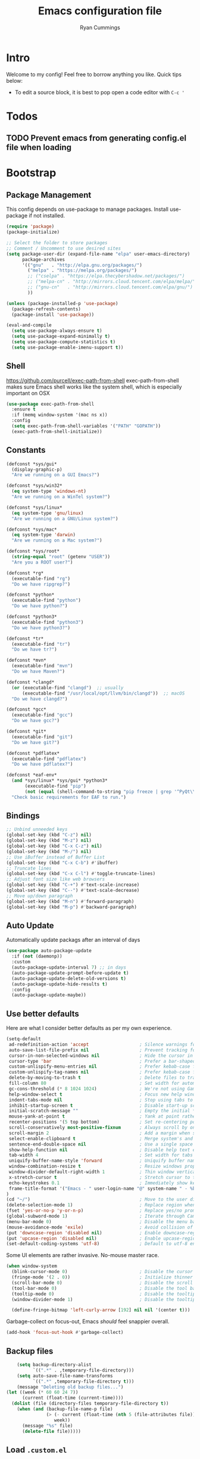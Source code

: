 #+TITLE: Emacs configuration file
#+AUTHOR: Ryan Cummings
#+LATEX_HEADER: \usepackage{parskip}
#+LATEX_HEADER: \usepackage{inconsolata}
#+LATEX_HEADER: \usepackage[utf8]{inputenc}
* Intro
Welcome to my config! Feel free to borrow anything you like. Quick tips below:
- To edit a source block, it is best to pop open a code editor with =C-c '=
* Todos
** TODO Prevent emacs from generating config.el file when loading
* Bootstrap
** Package Management

This config depends on use-package to manage packages.
Install use-package if not installed.

#+BEGIN_SRC emacs-lisp
  (require 'package)
  (package-initialize)
  
  ;; Select the folder to store packages
  ;; Comment / Uncomment to use desired sites
  (setq package-user-dir (expand-file-name "elpa" user-emacs-directory)
        package-archives
        '(("gnu"   . "http://elpa.gnu.org/packages/")
          ("melpa" . "https://melpa.org/packages/")
          ;; ("cselpa" . "https://elpa.thecybershadow.net/packages/")
          ;; ("melpa-cn" . "http://mirrors.cloud.tencent.com/elpa/melpa/")
          ;; ("gnu-cn"   . "http://mirrors.cloud.tencent.com/elpa/gnu/")
          ))
  
  (unless (package-installed-p 'use-package)
    (package-refresh-contents)
    (package-install 'use-package))
  
  (eval-and-compile
    (setq use-package-always-ensure t)
    (setq use-package-expand-minimally t)
    (setq use-package-compute-statistics t)
    (setq use-package-enable-imenu-support t))
#+END_SRC

** Shell
https://github.com/purcell/exec-path-from-shell
exec-path-from-shell makes sure Emacs shell works like the system shell, which is especially important on OSX
#+BEGIN_SRC emacs-lisp
(use-package exec-path-from-shell
  :ensure t
  :if (memq window-system '(mac ns x))
  :config
  (setq exec-path-from-shell-variables '("PATH" "GOPATH"))
  (exec-path-from-shell-initialize))
#+END_SRC
** Constants
#+BEGIN_SRC emacs-lisp
(defconst *sys/gui*
  (display-graphic-p)
  "Are we running on a GUI Emacs?")

(defconst *sys/win32*
  (eq system-type 'windows-nt)
  "Are we running on a WinTel system?")

(defconst *sys/linux*
  (eq system-type 'gnu/linux)
  "Are we running on a GNU/Linux system?")

(defconst *sys/mac*
  (eq system-type 'darwin)
  "Are we running on a Mac system?")

(defconst *sys/root*
  (string-equal "root" (getenv "USER"))
  "Are you a ROOT user?")

(defconst *rg*
  (executable-find "rg")
  "Do we have ripgrep?")

(defconst *python*
  (executable-find "python")
  "Do we have python?")

(defconst *python3*
  (executable-find "python3")
  "Do we have python3?")

(defconst *tr*
  (executable-find "tr")
  "Do we have tr?")

(defconst *mvn*
  (executable-find "mvn")
  "Do we have Maven?")

(defconst *clangd*
  (or (executable-find "clangd")  ;; usually
      (executable-find "/usr/local/opt/llvm/bin/clangd"))  ;; macOS
  "Do we have clangd?")

(defconst *gcc*
  (executable-find "gcc")
  "Do we have gcc?")

(defconst *git*
  (executable-find "git")
  "Do we have git?")

(defconst *pdflatex*
  (executable-find "pdflatex")
  "Do we have pdflatex?")

(defconst *eaf-env*
  (and *sys/linux* *sys/gui* *python3*
       (executable-find "pip")
       (not (equal (shell-command-to-string "pip freeze | grep '^PyQt\\|PyQtWebEngine'") "")))
  "Check basic requirements for EAF to run.")
#+END_SRC
** Bindings
#+BEGIN_SRC emacs-lisp
;; Unbind unneeded keys
(global-set-key (kbd "C-z") nil)
(global-set-key (kbd "M-z") nil)
(global-set-key (kbd "C-x C-z") nil)
(global-set-key (kbd "M-/") nil)
;; Use iBuffer instead of Buffer List
(global-set-key (kbd "C-x C-b") #'ibuffer)
;; Truncate lines
(global-set-key (kbd "C-x C-l") #'toggle-truncate-lines)
;; Adjust font size like web browsers
(global-set-key (kbd "C-+") #'text-scale-increase)
(global-set-key (kbd "C--") #'text-scale-decrease)
;; Move up/down paragraph
(global-set-key (kbd "M-n") #'forward-paragraph)
(global-set-key (kbd "M-p") #'backward-paragraph)
#+END_SRC

** Auto Update

Automatically update packags after an interval of days

#+BEGIN_SRC emacs-lisp
(use-package auto-package-update
  :if (not (daemonp))
  :custom
  (auto-package-update-interval 7) ;; in days
  (auto-package-update-prompt-before-update t)
  (auto-package-update-delete-old-versions t)
  (auto-package-update-hide-results t)
  :config
  (auto-package-update-maybe))
#+END_SRC

** Use better defaults

Here are what I consider better defaults as per my own experience.

#+BEGIN_SRC emacs-lisp
(setq-default
 ad-redefinition-action 'accept                   ; Silence warnings for redefinition
 auto-save-list-file-prefix nil                   ; Prevent tracking for auto-saves
 cursor-in-non-selected-windows nil               ; Hide the cursor in inactive windows
 cursor-type 'bar                                 ; Prefer a bar-shaped cursor
 custom-unlispify-menu-entries nil                ; Prefer kebab-case for titles
 custom-unlispify-tag-names nil                   ; Prefer kebab-case for symbols
 delete-by-moving-to-trash t                      ; Delete files to trash
 fill-column 80                                   ; Set width for automatic line breaks
 gc-cons-threshold (* 8 1024 1024)                ; We're not using Game Boys anymore
 help-window-select t                             ; Focus new help windows when opened
 indent-tabs-mode nil                             ; Stop using tabs to indent
 inhibit-startup-screen t                         ; Disable start-up screen
 initial-scratch-message ""                       ; Empty the initial *scratch* buffer
 mouse-yank-at-point t                            ; Yank at point rather than pointer
 recenter-positions '(5 top bottom)               ; Set re-centering positions
 scroll-conservatively most-positive-fixnum       ; Always scroll by one line
 scroll-margin 2                                  ; Add a margin when scrolling vertically
 select-enable-clipboard t                        ; Merge system's and Emacs' clipboard
 sentence-end-double-space nil                    ; Use a single space after dots
 show-help-function nil                           ; Disable help text everywhere
 tab-width 4                                      ; Set width for tabs
 uniquify-buffer-name-style 'forward              ; Uniquify buffer names
 window-combination-resize t                      ; Resize windows proportionally
 window-divider-default-right-width 1             ; Thin window vertical dividers
 x-stretch-cursor t                               ; Stretch cursor to the glyph width
 echo-keystrokes 0.1                              ; Immediately show keystrokes
 frame-title-format '("Emacs - " user-login-name "@" system-name " - %b") ; Better title name
)
(cd "~/")                                         ; Move to the user directory
(delete-selection-mode 1)                         ; Replace region when inserting text
(fset 'yes-or-no-p 'y-or-n-p)                     ; Replace yes/no prompts with y/n
(global-subword-mode 1)                           ; Iterate through CamelCase words
(menu-bar-mode 0)                                 ; Disable the menu bar
(mouse-avoidance-mode 'exile)                     ; Avoid collision of mouse with point
(put 'downcase-region 'disabled nil)              ; Enable downcase-region
(put 'upcase-region 'disabled nil)                ; Enable upcase-region
(set-default-coding-systems 'utf-8)               ; Default to utf-8 encoding
#+END_SRC

Some UI elements are rather invasive. No-mouse master race.

#+BEGIN_SRC emacs-lisp
(when window-system
  (blink-cursor-mode 0)                           ; Disable the cursor blinking
  (fringe-mode '(2 . 0))                          ; Initialize thinner vertical fringes
  (scroll-bar-mode 0)                             ; Disable the scroll bar
  (tool-bar-mode 0)                               ; Disable the tool bar
  (tooltip-mode 0)                                ; Disable the tooltips
  (window-divider-mode 1)                         ; Disable the tooltips

  (define-fringe-bitmap 'left-curly-arrow [192] nil nil '(center t)))
#+END_SRC

Garbage-collect on focus-out, Emacs /should/ feel snappier overall.

#+BEGIN_SRC emacs-lisp
(add-hook 'focus-out-hook #'garbage-collect)
#+END_SRC
** Backup files
#+BEGIN_SRC emacs-lisp
      (setq backup-directory-alist
            `((".*" . ,temporary-file-directory)))
      (setq auto-save-file-name-transforms
            `((".*" ,temporary-file-directory t)))
      (message "Deleting old backup files...")
  (let ((week (* 60 60 24 7))
        (current (float-time (current-time))))
    (dolist (file (directory-files temporary-file-directory t))
      (when (and (backup-file-name-p file)
                 (> (- current (float-time (nth 5 (file-attributes file)))
                    week))
        (message "%s" file)
        (delete-file file)))))
#+END_SRC
** Load =.custom.el=

One is able to use the customization interface that is bundled within Emacs. It
is meant to help people who are not familiar with Emacs Lisp in the
configuration of Emacs itself. By default, changes in the customization will be
automatically detected and appended at the end of the configuration file,
=init.el=.

Since that in my case, the actual configuration file is a new one, crafted by
=org-mode=, adding code at the end of =init.el= might mess things up. The
following tells Emacs to add extra code in another file that would be then
loaded, if existing.

#+BEGIN_SRC emacs-lisp
(setq-default custom-file (expand-file-name ".custom.el" user-emacs-directory))
(load custom-file t)
#+END_SRC

** Load =.secret.el=

I load =~/.emacs.d/.secret.el= to keep sensible things out of version control.
For instance, you could set your identity by customizing both =user-full-name=
and =user-mail-address=. This is also where you want your API tokens to live.

#+BEGIN_SRC emacs-lisp
(defvar me/erc-nick           nil                 "The ERC nick to use.")
(defvar me/erc-password       nil                 "The ERC password to use.")
(defvar me/erc-port           nil                 "The ERC port to use.")
(defvar me/erc-server         nil                 "The ERC server to use.")
(defvar me/font-family        "Source Code Pro"            "The font to use.")
(defvar me/font-size-default  120                 "The font size to use for default text.")
(defvar me/font-size-large    1.2                 "The font size to use for larger text.")
(defvar me/font-size-small    .8                  "The font size to use for smaller text.")

(let ((secret.el (expand-file-name ".secret.el" user-emacs-directory)))
  (load secret.el t))
#+END_SRC

** Theme

| =doom-themes= | https://github.com/hlissner/emacs-doom-themes |

Load the theme and fix some faces to match my personal preferences.

#+BEGIN_SRC emacs-lisp
(use-package doom-themes
  :demand t
  :custom
  (doom-themes-enable-bold nil)
  (doom-themes-enable-italic nil)
  :config
  (load-theme 'doom-one t)
  (doom-themes-org-config)
  (doom-themes-visual-bell-config)
  (doom-themes-set-faces nil
    '(default :font me/font-family :height me/font-size-default)
    '(doom-modeline-bar :background 'unspecified)
    '(flycheck-error :underline `(:color ,error :style line))
    '(flycheck-info :underline `(:color ,highlight :style line))
    '(flycheck-warning :underline `(:color ,warning :style line))
    '(fringe :background 'unspecified)
    '(helpful-heading :foreground red :height me/font-size-large)
    '(info-title-4 :bold nil :foreground red)
    '(isearch :inherit 'highlight)
    '(italic :italic nil)
    '(lazy-highlight :foreground blue)
    '(line-number :background 'unspecified :foreground base5)
    '(lsp-face-highlight-read :foreground fg)
    '(lsp-face-highlight-textual :foreground fg)
    '(lsp-face-highlight-write :foreground fg)
    '(magit-diff-added :background 'unspecified)
    '(magit-diff-added-highlight :background 'unspecified :inherit 'magit-diff-context-highlight)
    '(magit-diff-context-highlight :background base3 :foreground 'unspecified :inherit 'magit-diff-context)
    '(magit-diff-hunk-region :inherit 'region)
    '(magit-diff-removed :background 'unspecified)
    '(magit-diff-removed-highlight :background 'unspecified :inherit 'magit-diff-context-highlight)
    '(magit-section-heading :foreground red :height me/font-size-large)
    '(markdown-table-face :height me/font-size-small)
    '(mode-line-inactive :background bg-alt)
    '(org-block :background (doom-lighten base3 .05))
    '(org-block-begin-line :background 'unspecified)
    '(org-quote :background 'unspecified :inherit 'font-lock-doc-face)
    '(outline-1 :foreground red)
    '(swiper-background-match-face-1 :background 'unspecified)
    '(swiper-line-face :extend t)
    '(swiper-match-face-1 :background 'unspecified :foreground 'unspecified)
    '(tooltip :background base1)
    '(variable-pitch :family 'unspecified)
    '(vertical-border :background 'unspecified :inverse-video t)
    '(which-key-command-description-face :foreground 'unspecified)
    '(whitespace-empty :background red :extend t)))
#+END_SRC

* Features
** Avy

[[https://github.com/abo-abo/avyAvy][Avy]] provides a nice way to navigate text

#+BEGIN_SRC emacs-lisp
(use-package avy
  :defer t
  :bind
  (("C-z c" . avy-goto-char-timer)
   ("C-z l" . avy-goto-line))
  :custom
  (avy-timeout-seconds 0.3)
  (avy-style 'pre)
  :custom-face
  (avy-lead-face ((t (:background "#51afef" :foreground "#870000" :weight bold)))));
#+END_SRC
** CRUX (Collection of Rediculously Useful eXtensions)

This provides some small helpful features
#+BEGIN_SRC emacs-lisp
(use-package crux
  :bind
  (([remap move-beginning-of-line] . crux-move-beginning-of-line)
   ("C-x 4 t" . crux-transpose-windows)
   ("C-x K" . crux-kill-other-buffers)
   ("C-k" . crux-smart-kill-line))
  :config
  (crux-with-region-or-buffer indent-region)
  (crux-with-region-or-buffer untabify)
  (crux-with-region-or-point-to-eol kill-ring-save)
  (defalias 'rename-file-and-buffer #'crux-rename-file-and-buffer))
#+END_SRC
** Ivy, Amx, Counsel, and Swiper

Ivy is a completion mechanism for emacs. Amx is an alternative M-x handler that uses Ivy, and Counsel and Swiper assist Ivy in searching.

#+BEGIN_SRC emacs-lisp
(use-package ivy
  :diminish
  :init
  (use-package amx)
  (use-package counsel :diminish :config (counsel-mode 1))
  (use-package swiper)
  (ivy-mode 1)
  :bind
  (("C-s" . swiper-isearch)
   ("C-z s" . counsel-rg)
   ("C-z b" . counsel-buffer-or-recentf)
   ("C-z C-b" . counsel-ibuffer)
   (:map ivy-minibuffer-map
         ("C-r" . ivy-previous-line-or-history)
         ("M-RET" . ivy-immediate-done))
   (:map counsel-find-file-map
         ("C-~" . counsel-goto-local-home)))
  :custom
  (ivy-use-virtual-buffers t)
  (ivy-height 10)
  (ivy-on-del-error-function nil)
  (ivy-magic-slash-non-match-action 'ivy-magic-slash-non-match-cd-selected)
  (ivy-count-format "【%d/%d】")
  (ivy-wrap t)
  :config
  (defun counsel-goto-local-home ()
      "Go to the $HOME of the local machine."
      (interactive)
    (ivy--cd "~/")))
#+END_SRC

** Color Ripgrep

*Prerequisite*: Please install [[https://github.com/BurntSushi/ripgrep#installation][ripgrep]] and ensure =rg= is in the =PATH=.
Ripgrep-based search and refactoring tool. MANDATORY: install ripgrep!
#+BEGIN_SRC emacs-lisp
(use-package color-rg
  :load-path (lambda () (expand-file-name "site-elisp/color-rg" user-emacs-directory))
  :if *rg*
  :bind ("C-M-s" . color-rg-search-input))
#+END_SRC

** Save All Buffers
Remap C-x C-s to save all buffers
#+BEGIN_SRC emacs-lisp
(defun save-all-buffers ()
  "Instead of `save-buffer', save all opened buffers by calling `save-some-buffers' with ARG t."
  (interactive)
  (save-some-buffers t))
(global-set-key (kbd "C-x C-s") nil)
(global-set-key (kbd "C-x C-s") #'save-all-buffers)
#+END_SRC

** Which Key
Display key bindings following an incomplete command
#+BEGIN_SRC emacs-lisp
(use-package which-key
  :diminish
  :custom
  (which-key-separator " ")
  (which-key-prefix-prefix "+")
  :config
  (which-key-mode))
#+END_SRC

** Popup kill ring
Browse the emacs kill ring in autocomplete style popup
#+BEGIN_SRC emacs-lisp
(use-package popup-kill-ring
  :bind ("M-y" . popup-kill-ring))
#+END_SRC

** Ace Window
Quick select windows to switch to
#+BEGIN_SRC emacs-lisp
(use-package ace-window
  :bind ("C-x o" . ace-window))
(global-set-key (kbd "M-o") 'other-window)
#+END_SRC
** Custom resize functions
Custom functions to resize windows in a frame

#+BEGIN_SRC emacs-lisp
;; Resizes the window width based on the input
(defun resize-window-width (w)
  "Resizes the window width based on W."
  (interactive (list (if (> (count-windows) 1)
                         (read-number "Set the current window width in [1~9]x10%: ")
                       (error "You need more than 1 window to execute this function!"))))
  (message "%s" w)
  (window-resize nil (- (truncate (* (/ w 10.0) (frame-width))) (window-total-width)) t))

;; Resizes the window height based on the input
(defun resize-window-height (h)
  "Resizes the window height based on H."
  (interactive (list (if (> (count-windows) 1)
                         (read-number "Set the current window height in [1~9]x10%: ")
                       (error "You need more than 1 window to execute this function!"))))
  (message "%s" h)
  (window-resize nil (- (truncate (* (/ h 10.0) (frame-height))) (window-total-height)) nil))

;; Setup shorcuts for window resize width and height
(global-set-key (kbd "C-z w") #'resize-window-width)
(global-set-key (kbd "C-z h") #'resize-window-height)
#+END_SRC

** Sudo Edit
Quickly open a file with 'sudo'
#+BEGIN_SRC emacs-lisp
(use-package sudo-edit
  :commands (sudo-edit))
#+END_SRC
** Page break lines
Horizontal rules for page breaks
#+BEGIN_SRC emacs-lisp
(use-package page-break-lines
  :diminish
  :init (global-page-break-lines-mode))
#+END_SRC
** Fonts
*** Icons
#+BEGIN_SRC emacs-lisp
(use-package all-the-icons :if *sys/gui*)
(use-package all-the-icons-dired
  :after all-the-icons
  :if *sys/gui*
  :diminish
  :custom-face
  (all-the-icons-dired-dir-face ((t `(:foreground ,(face-background 'default)))))
  :hook (dired-mode . all-the-icons-dired-mode)
  :config
  ;; Workaround for all-the-icons bug until PR merged https://github.com/domtronn/all-the-icons.el/pull/150
  (when (require 'all-the-icons nil 'noerror)
    (setq all-the-icons-mode-icon-alist
          (delete '(erc-mode all-the-icons-faicon "commenting-o" :height 1.0 :v-adjust 0.0 :face all-the-icons-white) all-the-icons-mode-icon-alist))
    (add-to-list 'all-the-icons-mode-icon-alist '(erc-mode all-the-icons-faicon "commenting-o" :height 1.0 :v-adjust 0.0))))
#+END_SRC
** Smooth scrolling
#+BEGIN_SRC emacs-lisp
;; Vertical Scroll
(setq scroll-step 1)
(setq scroll-margin 1)
(setq scroll-conservatively 101)
(setq scroll-up-aggressively 0.01)
(setq scroll-down-aggressively 0.01)
(setq auto-window-vscroll nil)
(setq fast-but-imprecise-scrolling nil)
(setq mouse-wheel-scroll-amount '(1 ((shift) . 1)))
(setq mouse-wheel-progressive-speed nil)
;; Horizontal Scroll
(setq hscroll-step 1)
(setq hscroll-margin 1)
#+END_SRC
** Prettify symbols
Displays fancy characters/symbols
#+BEGIN_SRC emacs-lisp
(global-prettify-symbols-mode 1)
(defun add-pretty-lambda ()
  "Make some word or string show as pretty Unicode symbols.  See https://unicodelookup.com for more."
  (setq prettify-symbols-alist
        '(
          ("lambda" . 955)
          ("delta" . 120517)
          ("epsilon" . 120518)
          ("->" . 8594)
          ("<=" . 8804)
          (">=" . 8805)
          )))
(add-hook 'prog-mode-hook 'add-pretty-lambda)
(add-hook 'org-mode-hook 'add-pretty-lambda)
#+END_SRC
** Simple yes/no prompts
#+BEGIN_SRC emacs-lisp
(fset 'yes-or-no-p 'y-or-n-p)
#+END_SRC
** Time and battery
#+BEGIN_SRC emacs-lisp
;; (display-time-mode 1)
;; (display-battery-mode 1)
#+END_SRC
** Dimmer
Dims inactive windows
#+BEGIN_SRC emacs-lisp
(use-package dimmer
  :config (dimmer-mode)
  :custom
  (set 'dimmer-fraction .4)
  )
#+END_SRC
** Auto-Completion

| =company=     | https://github.com/company-mode/company-mode |
| =company-box= | https://github.com/sebastiencs/company-box   |

Auto-completion at point. Display a small pop-in containing the candidates.

#+BEGIN_QUOTE
Company is a text completion framework for Emacs. The name stands for "complete
anything". It uses pluggable back-ends and front-ends to retrieve and display
completion candidates.
--- Dmitry Gutov
#+END_QUOTE

#+BEGIN_SRC emacs-lisp
    (use-package company
      :hook
      (after-init . global-company-mode)
      :custom
      (company-backends '(company-capf))
      (company-dabbrev-downcase nil)
      (company-dabbrev-ignore-case nil)
      (company-dabbrev-other-buffers nil)
      (company-global-modes '(not help-mode message-mode))
      (company-idle-delay .0)
      (company-minimum-prefix-length 1)
      (company-require-match nil)
      (company-selection-wrap-around t)
      (company-tooltip-align-annotations t)
      (company-tooltip-flip-when-above t)
      (company-tooltip-offset-display nil)
      (company-tooltip-width-grow-only t)
     :config
     (company-tng-mode)
      )
#+END_SRC

#+BEGIN_SRC emacs-lisp
(use-package company-box
    :after company
    :defer nil
    :hook
    (company-mode . company-box-mode)
    :custom
    (company-box-icons-all-the-icons
     (let ((all-the-icons-default-adjust -.22)
           (all-the-icons-scale-factor .8)
           (blue 'all-the-icons-blue)
           (green 'all-the-icons-gree)
           (maroon 'all-the-icons-maroon)
           (pink 'all-the-icons-pink)
           (purple 'all-the-icons-purple)
           (red 'all-the-icons-red))
       `((Class         . ,(all-the-icons-material "class"                    :face red))
         (Color         . ,(all-the-icons-material "palette"                  :face red))
         (Constant      . ,(all-the-icons-material "pause_circle_filled"      :face blue))
         (Constructor   . ,(all-the-icons-material "functions"                :face red))
         (Enum          . ,(all-the-icons-material "plus_one"                 :face blue))
         (EnumMember    . ,(all-the-icons-material "people"                   :face blue))
         (Event         . ,(all-the-icons-material "event"                    :face red))
         (Field         . ,(all-the-icons-material "functions"                :face red))
         (File          . ,(all-the-icons-material "insert_drive_file"        :face pink))
         (Folder        . ,(all-the-icons-material "folder"                   :face maroon))
         (Function      . ,(all-the-icons-material "functions"                :face red))
         (Interface     . ,(all-the-icons-material "settings_input_component" :face red))
         (Keyword       . ,(all-the-icons-material "filter_center_focus"      :face red))
         (Method        . ,(all-the-icons-material "functions"                :face red))
         (Module        . ,(all-the-icons-material "view_module"              :face red))
         (Operator      . ,(all-the-icons-material "control_point"            :face red))
         (Property      . ,(all-the-icons-material "settings"                 :face red))
         (Reference     . ,(all-the-icons-material "collections_bookmark"     :face red))
         (Snippet       . ,(all-the-icons-material "short_text"               :face pink))
         (Struct        . ,(all-the-icons-material "streetview"               :face blue))
         (Template      . ,(all-the-icons-material "short_text"               :face green))
         (Text          . ,(all-the-icons-material "text_fields"              :face green))
         (TypeParameter . ,(all-the-icons-material "class"                    :face red))
         (Unit          . ,(all-the-icons-material "straighten"               :face red))
         (Unknown       . ,(all-the-icons-material "find_in_page"             :face purple))
         (Value         . ,(all-the-icons-material "filter_1"                 :face red))
         (Variable      . ,(all-the-icons-material "adjust"                   :face blue)))))
    (company-box-icons-alist 'company-box-icons-all-the-icons)
    (company-box-max-candidates 50)
    (company-box-scrollbar nil)
    (company-box-show-single-candidate 'always))
#+END_SRC

** Dired

| =dired= | Built-in |

Configure Dired buffers. Amongst many other things, Emacs is also a file
explorer.

#+BEGIN_SRC emacs-lisp
(use-package dired
  :ensure nil
  :hook
  (dired-mode . dired-hide-details-mode)
  :custom
  (dired-auto-revert-buffer t)
  (dired-dwim-target t)
  (dired-hide-details-hide-symlink-targets nil)
  (dired-listing-switches "-agho")
  (dired-recursive-copies 'always)
  :config
  (advice-add 'dired-readin :after #'me/dired-readin--directories-first))
#+END_SRC

#+BEGIN_SRC emacs-lisp
(defun me/dired-readin--directories-first ()
  "Sort dired listings with directories first before adding marks."
  (save-excursion
    (let (buffer-read-only)
      (forward-line 2)
      (sort-regexp-fields t "^.*$" "[ ]*." (point) (point-max)))
    (set-buffer-modified-p nil)))
#+END_SRC

** Linters

| flycheck | https://github.com/flycheck/flycheck   |
| prettier | https://github.com/jscheid/prettier.el |

Flycheck lints warnings and errors directly within buffers. It can check a lot
of different syntaxes, as long as you make sure that Emacs has access to the
binaries.

#+BEGIN_SRC emacs-lisp
(use-package flycheck
  :hook
  (css-mode . flycheck-mode)
  (emacs-lisp-mode . flycheck-mode)
  (js-mode . flycheck-mode)
  (web-mode . flycheck-mode)
  (python-mode . flycheck-mode)
  :custom
  (flycheck-check-syntax-automatically '(idle-buffer-switch save))
  (flycheck-disabled-checkers '(emacs-lisp-checkdoc))
  (flycheck-display-errors-delay .1)
  (flycheck-emacs-lisp-load-path 'inherit)
  (flycheck-indication-mode nil)
  :config
  (define-fringe-bitmap 'me/flycheck-fringe-bitmap [224] nil nil '(center t))
  (flycheck-redefine-standard-error-levels nil 'me/flycheck-fringe-bitmap)
  (flycheck-add-mode 'javascript-eslint 'web-mode))
#+END_SRC

Run Prettier against the whole buffer on save. Toggle the minor mode on through
a strategically positioned =.dir-locals.el= containing the major modes for which
to activate it. Use =nil= to enable Prettier for all major modes in that
directory. ie.

#+BEGIN_SRC emacs-lisp
;; ((nil . ((mode . prettier))))
#+END_SRC

#+BEGIN_QUOTE
The =prettier= Emacs package reformats your code by running Prettier with
minimal overhead, by request or transparently on file save.

--- Julian Scheid
#+END_QUOTE

#+BEGIN_SRC emacs-lisp
(use-package prettier)
(add-hook 'js2-mode-hook 'prettier-mode)
(add-hook 'js-mode-hook 'prettier-mode)
(add-hook 'rjsx-mode 'prettier-mode)
(add-hook 'web-mode-hook 'prettier-mode)
#+END_SRC

** LSP

Yup, Emacs supports LSP.

| lsp-mode | https://github.com/emacs-lsp/lsp-mode |
| lsp-ui   | https://github.com/emacs-lsp/lsp-ui   |

#+BEGIN_SRC emacs-lisp
  (use-package lsp-mode
    :preface
    (defun me/lsp-optimize ()
      (setq-local
       gc-cons-threshold (* 100 1024 1024)
       read-process-output-max (* 1024 1024)))
    :hook
    (js2-mode . lsp-deferred)
    (lsp-mode . me/lsp-optimize)
    (rjsx-mode . lsp-deferred)
    (web-mode . lsp-deferred)
    (python-mode . lsp-deferred)
    :custom
    (lsp-auto-guess-root t)
    (lsp-idle-delay .01)
    (lsp-diagnostics-provider :none)
    (lsp-eldoc-hook nil)
    (lsp-session-file (expand-file-name ".lsp" user-emacs-directory)))
#+END_SRC

#+BEGIN_SRC emacs-lisp
(use-package lsp-ui
  :custom
  (lsp-ui-doc-enable t)
  (lsp-ui-doc-delay .1)
  (lsp-ui-doc-header nil)
  (lsp-ui-doc-max-height 16)
  (lsp-ui-doc-max-width 80)
  (lsp-ui-doc-position 'top)
  (lsp-ui-imenu-enable nil)
  (lsp-ui-peek-enable nil)
  (lsp-ui-sideline-enable nil))
#+END_SRC

** OS-Specific

| =exec-path-from-shell= | https://github.com/purcell/exec-path-from-shell |

Initialize environment variables.

#+BEGIN_QUOTE
Ever find that a command works in your shell, but not in Emacs?

This happens a lot on OS X, where an Emacs instance started from the GUI
inherits a default set of environment variables.

This library works solves this problem by copying important environment
variables from the user's shell: it works by asking your shell to print out the
variables of interest, then copying them into the Emacs environment.

--- Steve Purcell
#+END_QUOTE

#+BEGIN_SRC emacs-lisp
(use-package exec-path-from-shell
  :if
  (memq window-system '(mac ns))
  :hook
  (after-init . exec-path-from-shell-initialize)
  :custom
  (exec-path-from-shell-check-startup-files nil))
#+END_SRC

Augment Emacs experience for MacOS users.

#+BEGIN_SRC emacs-lisp
(when (eq system-type 'darwin)
  (setq-default
   dired-use-ls-dired nil                            ; MacOS's ls does not support --dired
   ns-alternate-modifier 'super                      ; Map Super to the Alt key
   ns-command-modifier 'meta                         ; Map Meta to the Cmd key
   ns-pop-up-frames nil                              ; Always re-use the same frame
   ns-use-mwheel-momentum nil))                      ; Disable smooth scroll
#+END_SRC

Provide a way to invoke =bash= on Windows. This requires "Developer Mode" to
be enabled in the first place.

#+BEGIN_SRC emacs-lisp
(when (eq system-type 'windows-nt)
  (defun me/bash ()
    (interactive)
    (let ((explicit-shell-file-name "C:/Windows/System32/bash.exe"))
      (shell))))
#+END_SRC

** Point and Region / Expand

| =expand-region= | https://github.com/magnars/expand-region.el |

Increase region by semantic units. It tries to be smart about it and adapt to
the structure of the current major mode.

#+BEGIN_SRC emacs-lisp
(use-package expand-region
  :bind
  ("C-." . er/expand-region))
#+END_SRC
** Auto-fill
I prefer visual-line-mode to auto-fill, especially in Org where auto-fill could break document structure. 
#+BEGIN_SRC emacs-lisp
  (use-package simple
    :ensure nil
    :hook
    ;; (prog-mode . turn-on-auto-fill)
    ;; (text-mode . turn-on-auto-fill)
    (text-mode . visual-line-mode)
    )
#+END_SRC
** Projectile
#+BEGIN_SRC emacs-lisp
  (use-package projectile
    :ensure t
    :init
    (projectile-mode +1)
    :bind (:map projectile-mode-map
                ("s-p" . projectile-command-map)
                ("C-c p" . projectile-command-map)))
#+END_SRC
** IBuffer
- Set up ibuffer filters here.
- One for Dired to kill all dired buffers.
#+BEGIN_SRC emacs-lisp
(setq-default ibuffer-saved-filter-groups
              `(("Default"
                 ;; I create a group call Dired, which contains all buffer in dired-mode
                 ("Dired" (mode . dired-mode))
                 ("Temporary" (name . "\*.*\*"))
                 )))
#+END_SRC
** TRAMP
- Sometimes you want to jump multiple proxies to your destination. To access other devices on the local network, run all TRAMP traffic through my tunnel. 
#+BEGIN_SRC emacs-lisp
  (add-to-list 'tramp-default-proxies-alist
               '("192.168.1.24" nil "/ssh:kubo@ryanwcummings.com#443:"))

#+END_SRC

* Programming
** Magit
#+BEGIN_SRC emacs-lisp
(use-package magit
  :if *git*
  :bind ("C-x g" . magit-status))
#+END_SRC

Major modes for Git-specific files.

#+BEGIN_SRC emacs-lisp
(use-package gitattributes-mode)
(use-package gitconfig-mode)
(use-package gitignore-mode)
#+END_SRC

** Treemacs
File tree mode for project management. 

#+BEGIN_SRC emacs-lisp
(use-package treemacs
  :init
  (with-eval-after-load 'winum
    (define-key winum-keymap (kbd "M-0") #'treemacs-select-window))
  :custom
  (treemacs-collapse-dirs 3)
  (treemacs-deferred-git-apply-delay 0.5)
  (treemacs-display-in-side-window t)
  (treemacs-file-event-delay 5000)
  (treemacs-file-follow-delay 0.2)
  (treemacs-follow-after-init t)
  (treemacs-follow-recenter-distance 0.1)
  (treemacs-git-command-pipe "")
  (treemacs-goto-tag-strategy 'refetch-index)
  (treemacs-indentation 2)
  (treemacs-indentation-string " ")
  (treemacs-is-never-other-window nil)
  (treemacs-max-git-entries 5000)
  (treemacs-no-png-images nil)
  (treemacs-no-delete-other-windows t)
  (treemacs-project-follow-cleanup nil)
  (treemacs-persist-file (expand-file-name ".cache/treemacs-persist" user-emacs-directory))
  (treemacs-recenter-after-file-follow nil)
  (treemacs-recenter-after-tag-follow nil)
  (treemacs-show-cursor nil)
  (treemacs-show-hidden-files t)
  (treemacs-silent-filewatch nil)
  (treemacs-silent-refresh nil)
  (treemacs-sorting 'alphabetic-desc)
  (treemacs-space-between-root-nodes t)
  (treemacs-tag-follow-cleanup t)
  (treemacs-tag-follow-delay 1.5)
  (treemacs-width 25)
  :config
  ;; The default width and height of the icons is 22 pixels. If you are
  ;; using a Hi-DPI display, uncomment this to double the icon size.
  ;;(treemacs-resize-icons 44)
  (treemacs-follow-mode t)
  (treemacs-filewatch-mode t)
  (treemacs-fringe-indicator-mode t)
  :bind
  (("M-0"       . treemacs-select-window)
   ("C-x t 1"   . treemacs-delete-other-windows)
   ("C-x t t"   . treemacs)
   ("C-x t B"   . treemacs-bookmark)
   ("C-x t C-t" . treemacs-find-file)
   ("C-x t M-t" . treemacs-find-tag))
  (:map treemacs-mode-map ("C-p" . treemacs-previous-line)))
#+END_SRC
** Smartparens
#+BEGIN_SRC emacs-lisp
  (use-package smartparens
    :hook (prog-mode . smartparens-mode)
    :diminish smartparens-mode
    :bind
    (:map smartparens-mode-map
          ("C-M-f" . sp-forward-sexp)
          ("C-M-b" . sp-backward-sexp)
          ("C-M-a" . sp-backward-down-sexp)
          ("C-M-e" . sp-up-sexp)
          ("C-M-w" . sp-copy-sexp)
          ("C-M-k" . sp-change-enclosing)
          ("M-k" . sp-kill-sexp)
          ("C-M-<backspace>" . sp-splice-sexp-killing-backward)
          ("C-S-<backspace>" . sp-splice-sexp-killing-around)
          ("C-]" . sp-select-next-thing-exchange))
    :custom
    (sp-escape-quotes-after-insert nil)
    :config
    ;; Stop pairing single quotes in elisp
    (sp-local-pair 'emacs-lisp-mode "'" nil :actions nil)
    (sp-local-pair 'lisp-mode "'" nil :actions nil)
    (sp-local-pair 'emacs-lisp-mode "`" nil :actions nil)
    (sp-local-pair 'lisp-mode "`" nil :actions nil)
    (sp-local-pair 'org-mode "[" nil :actions nil)
    ;; Smartparens is broken in cc-mode as of Emacs 27. See
    ;; https://github.com/Fuco1/smartparens/issues/963
    (unless (version< emacs-version "27")
      (dolist (fun '(c-electric-paren c-electric-brace))
        (add-to-list 'sp--special-self-insert-commands fun))))

    ;; Show matching parenthesis
    (show-paren-mode 1)
#+END_SRC
** Rainbow Parens
#+BEGIN_SRC emacs-lisp
(use-package rainbow-delimiters
  :hook
  (prog-mode . rainbow-delimiters-mode))
#+END_SRC
** Line Numbers
#+BEGIN_SRC emacs-lisp
  ;; Hook line numbers to only when files are opened, also use linum-mode for emacs-version< 26
  ;; (if (version< emacs-version "26")
  ;;     (global-linum-mode)
  ;;   ;;(add-hook 'text-mode-hook #'display-line-numbers-mode)
  ;;   (add-hook 'prog-mode-hook #'display-line-numbers-mode))
  ;; Display column numbers in modeline
  (column-number-mode 1)
#+END_SRC
** PDF
#+BEGIN_SRC emacs-lisp
    (use-package pdf-tools-install
      :ensure pdf-tools
      :if (and *sys/gui* (not *sys/win32*))
      :mode "\\.pdf\\'"
      :commands (pdf-loader-install)
      :custom
      (TeX-view-program-selection '((output-pdf "pdf-tools")))
      (TeX-view-program-list '(("pdf-tools" "TeX-pdf-tools-sync-view")))
      :hook
      (pdf-view-mode . (lambda () (display-line-numbers-mode -1)))
      :config
      (pdf-loader-install))

  ;; Use emacs to read pdf links from org files
  (delete '("\\.pdf\\'" . default) org-file-apps)
  (add-to-list 'org-file-apps '("\\.pdf\\'" . emacs))
#+END_SRC
** LSP
#+BEGIN_SRC emacs-lisp
  (with-eval-after-load 'lsp-mode
    (define-key lsp-mode-map (kbd "C-c f") lsp-command-map)
    (add-hook 'lsp-mode-hook #'lsp-enable-which-key-integration))
#+END_SRC

** Languages
*** CSS

| =css-mode=  | Built-in |
| =scss-mode= | Built-in |

#+BEGIN_SRC emacs-lisp
(use-package css-mode
  :ensure nil
  :custom
  (css-indent-offset 2))
#+END_SRC

*** HTML

| =sgml-mode= | Built-in |

HTML mode is defined in =sgml-mode.el=.

#+BEGIN_SRC emacs-lisp
(use-package sgml-mode
  :ensure nil
  :hook
  (html-mode . (lambda () (setq me/pretty-print-function #'sgml-pretty-print)))
  (html-mode . sgml-electric-tag-pair-mode)
  (html-mode . sgml-name-8bit-mode)
  :custom
  (sgml-basic-offset 2))
#+END_SRC

*** JavaScript

| =js-doc=    | https://github.com/mooz/js-doc           |
| =js2-mode=  | Built-in                                 |
| =rjsx-mode= | https://github.com/felipeochoa/rjsx-mode |
| =web-mode=  | https://github.com/fxbois/web-mode       |

#+BEGIN_SRC emacs-lisp
    ;; (use-package js-doc)

    (use-package js2-mode
      :ensure nil
      :mode "\\.js\\'"
      :custom
      (js-indent-level 2)
      (js-switch-indent-offset 2)
      (js2-highlight-level 3)
      (js2-idle-timer-delay 0)
      (js2-mode-show-parse-errors nil)
      (js2-mode-show-strict-warnings nil))

    (use-package rjsx-mode
      :mode ("\\.jsx\\'" "components/.+\\.js$" "pages/.+\\.js$" "src/.+\\.js$") ;; added all src js files to catch react files
      :hook
      (rjsx-mode . (lambda () (setq me/pretty-print-function #'sgml-pretty-print)))
      (rjsx-mode . sgml-electric-tag-pair-mode)
      (rjsx-mode . turn-off-auto-fill)
    )

    (use-package web-mode
      :mode ("\\.ts\\'" "\\.tsx\\'")
      :hook
      (web-mode . sgml-electric-tag-pair-mode)
      :custom
      (web-mode-code-indent-offset 2)
      (web-mode-enable-auto-quoting nil)
      (web-mode-markup-indent-offset 2)
      (web-mode-enable-auto-indentation nil))
#+END_SRC

*** JSON

| =json-mode= | https://github.com/joshwnj/json-mode |

#+BEGIN_SRC emacs-lisp
(use-package json-mode
  :mode "\\.json\\'")
#+END_SRC

*** Lisp

| =ielm= | Built-in |

#+BEGIN_SRC emacs-lisp
(use-package ielm
  :ensure nil
  :hook
  (ielm-mode . (lambda () (setq-local scroll-margin 0))))
#+END_SRC

*** Markdown

| =markdown-mode= | https://github.com/jrblevin/markdown-mode |

#+BEGIN_SRC emacs-lisp
(use-package markdown-mode
  :mode ("INSTALL\\'" "CONTRIBUTORS\\'" "LICENSE\\'" "README\\'")
  :custom
  (markdown-asymmetric-header t)
  (markdown-split-window-direction 'right)
  :config
  (unbind-key "<M-down>" markdown-mode-map)
  (unbind-key "<M-up>" markdown-mode-map))
#+END_SRC

*** YAML

| =yaml-mode= | https://github.com/yoshiki/yaml-mode |

#+BEGIN_SRC emacs-lisp
(use-package yaml-mode)
#+END_SRC

*** Python
Setup for programming in Python
#+BEGIN_SRC emacs-lisp
  (use-package python-mode
    :ensure nil
    :after flycheck
    :mode "\\.py\\'"
    :custom
    (flycheck-python-pycompile-executable "python3")
    (python-shell-interpreter "python3"))

  (use-package pipenv
    :hook (python-mode . pipenv-mode))
#+END_SRC

* Org and LaTeX
** AUCTeX
An extensible latex editor. Requires Tex Live. 
#+BEGIN_SRC emacs-lisp
(use-package tex
  :ensure auctex
  :defer t
  :custom
  (TeX-auto-save t)
  (TeX-parse-self t)
  (TeX-master nil)
  ;; to use pdfview with auctex
  (TeX-view-program-selection '((output-pdf "pdf-tools"))
                              TeX-source-correlate-start-server t)
  (TeX-view-program-list '(("pdf-tools" "TeX-pdf-tools-sync-view")))
  (TeX-after-compilation-finished-functions #'TeX-revert-document-buffer)
  :hook
  (LaTeX-mode . (lambda ()
                  (turn-on-reftex)
                  (setq reftex-plug-into-AUCTeX t)
                  (reftex-isearch-minor-mode)
                  (setq TeX-PDF-mode t)
                  (setq TeX-source-correlate-method 'synctex)
                  (setq TeX-source-correlate-start-server t)))
  :config
  (when (version< emacs-version "26")
    (add-hook LaTeX-mode-hook #'display-line-numbers-mode)))
#+END_SRC
** Org
#+BEGIN_SRC emacs-lisp
  (use-package org
    :ensure t
    :init
                                          ;(unbind-key "C-c ." org-mode-map)
    :bind
    ("C-c l" . org-store-link)
    ("C-c a" . org-agenda)
    ("C-c c" . org-capture)
    ("C-c C-n" . org-next-visible-heading)
    ("C-c ." . org-time-stamp-inactive)

    :custom
    (org-startup-indented t)
    ;; ORG Directories
    (org-directory "~/org")
    ;; Capture templates for: TODO tasks, Notes, appointments, phone calls, meetings, and org-protocol
    (org-capture-templates
     (quote (("t" "Todo" entry (file "~/org/inbox.org")
              "* TODO %?\n" :kill-buffer t
              )
             ("r" "Repeating Todo" entry (file+headline "~/org/schedule.org" "Tasks")
                "* TODO %?\nSCHEDULED: %^t" :kill-buffer t
                )
             ("h" "Habit" entry (file+headline "~/org/habits.org" "Habits")
                "* TODO %?\nSCHEDULED: %^t\n:PROPERTIES:\n:STYLE: habit\n:END:" :kill-buffer t
                )
             ("T" "Tickler (reminder)" entry (file+headline "~/org/schedule.org" "Tickler")
              "* TODO %?\nSCHEDULED: %^t" :kill-buffer t)
             ("m" "Meeting" entry (file+headline "~/org/schedule.org" "Meetings")
              "* %?\n%^t" :kill-buffer t)
             ("g" "Groceries" item (file+headline "~/org/gtd.org" "Groceries")
              "- %?\n")
             ("b" "Buy" entry (file+headline "~/org/gtd.org" "Shopping inbox")
              "- %?\n")
             ("j" "Journal" entry (file+olp+datetree "~/org/journal.org")
              "* %?\n%U\n")
             ("p" "Programming Log" entry (file+olp+datetree "~/org/technical_notebook.org" "Programming Log")
              "* %?\n%u")
             )))
    (org-log-done 'time)
    (org-export-backends (quote (ascii html icalendar latex md odt)))
    (org-use-speed-commands t)
    (org-confirm-babel-evaluate 'nil)
    (org-todo-keywords
     '((sequence "TODO(t)" "|" "DONE(d)")
       (sequence "NEXT(n)" "WAITING(w)" "INACTIVE(i)" "|" "CANCELLED(c)")))
    (org-todo-keyword-faces
     '(("DONE" . "green")
       ("CANCELLED" . "green")
       ("WAITING" . "teal")
       ("INACTIVE" . "red")
       ("NEXT" . "orange")
       ))
    (org-agenda-files
     (quote
      ("~/org/inbox.org" "~/org/gtd.org" "~/org/schedule.org" "~/org/habits.org" "~/org/journal.org")))
    (org-agenda-window-setup 'current-window)
    (org-refile-targets '((nil :maxlevel . 5)
                          (org-agenda-files :maxlevel . 5)))
    (org-outline-path-complete-in-steps nil)         ; Refile in a single go
    (org-refile-use-outline-path nil)                  ; Show full paths for refiling

    ;; Allow refile to create parent tasks with confirmation
    (org-refile-allow-creating-parent-nodes (quote confirm))
    ;; (org-ellipsis "⤵")
    (org-ellipsis "...")
    ;; Set up Org to play with Counsel:
    (counsel-org-goto-display-style 'path)
    (counsel-org-goto-separator " ➜ ")
    (counsel-org-goto-face-style 'org)
    (org-blank-before-new-entry '((heading . nil) (plain-list-item . nil)))
    ;; Set default column view headings: Task Total-Time Time-Stamp
    (org-columns-default-format "%50ITEM(Task) %10CLOCKSUM %16TIMESTAMP_IA")

    (org-agenda-custom-commands
     '(("d" "Daily agenda and all TODOs"
        ((tags "PRIORITY=\"A\""
               ((org-agenda-skip-function '(org-agenda-skip-entry-if 'todo 'done))
                (org-agenda-overriding-header "High-priority unfinished tasks:")))
         ;; Number of days to show in agenda: 1 shows only today
         (agenda "" ((org-agenda-span 1)))
         (todo "NEXT"
               ((org-agenda-overriding-header "Next Steps:")))
         (todo "WAITING"
               ((org-agenda-overriding-header "Waiting:")))
         (tags-todo "-PROJ"
                    ((org-agenda-skip-function '(or (air-org-skip-subtree-if-habit)
                                                    (air-org-skip-subtree-if-priority ?A)
                                                    (org-agenda-skip-if nil '(scheduled deadline))))
                     (org-agenda-overriding-header "ALL normal priority non-project tasks:"))))
        ((org-agenda-compact-blocks t)))))

    :config
    (unless (version< org-version "9.2")
      (require 'org-tempo))
    (require 'org-habit)
    (define-key org-mode-map (kbd "C-c C-j") 'counsel-org-goto)
    ;; (when (file-directory-p "~/org/agenda/")
    ;;   (setq org-agenda-files (list "~/org/agenda/")))

    (defun air-org-skip-subtree-if-priority (priority)
      "Skip an agenda subtree if it has a priority of PRIORITY.
    PRIORITY may be one of the characters ?A, ?B, or ?C.
    Air is a namespace prefix to ensure uniqueness"
      (let ((subtree-end (save-excursion (org-end-of-subtree t)))
            (pri-value (* 1000 (- org-lowest-priority priority)))
            (pri-current (org-get-priority (thing-at-point 'line t))))
        (if (= pri-value pri-current)
            subtree-end
          nil)))
    ;; For custom agenda per https://blog.aaronbieber.com/2016/09/24/an-agenda-for-life-with-org-mode.html
    (defun air-org-skip-subtree-if-habit ()
      "Skip an agenda entry if it has a STYLE property equal to \"habit\"."
      (let ((subtree-end (save-excursion (org-end-of-subtree t))))
        (if (string= (org-entry-get nil "STYLE") "habit")
            subtree-end
          nil)))

    (defun org-export-turn-on-syntax-highlight ()
      "Setup variables to turn on syntax highlighting when calling `org-latex-export-to-pdf'."
      (interactive)
      (setq org-latex-listings 'minted
            org-latex-packages-alist '(("" "minted")))))

#+END_SRC
** Org-Roam
#+BEGIN_SRC emacs-lisp
(use-package org-roam
  :ensure t
  :init
  (setq org-roam-v2-ack t)
  :custom
  (org-roam-directory "~/RoamNotes")
  (org-roam-completion-everywhere t)
  (org-roam-capture-templates
   '(("d" "default" plain
      "%?"
      :if-new (file+head "%<%Y%m%d%H%M%S>-${slug}.org" "#+title: ${title}\n")
      :unnarrowed t)))
  :bind (("C-c n l" . org-roam-buffer-toggle)
         ("C-c n f" . org-roam-node-find)
         ("C-c n i" . org-roam-node-insert)
         :map org-mode-map
         ("C-M-i" . completion-at-point))
  :config
  (org-roam-setup))
#+END_SRC
** Org-Download
Requires XClip. Basically, use flameshot to take a screenshot to clipboard (flameshot gui, then ctrl+c to copy), then import it with C-M-y (org-download-clipboard)
#+BEGIN_SRC emacs-lisp
  (use-package org-download
    :ensure t
    :after org
    :bind
    (:map org-mode-map
          (("C-M-S-y" . org-download-yank)
           ("C-M-y" . org-download-clipboard)))
    :config
    (setq-default org-download-image-dir "~/org/images")
    :custom
    (org-download-screenshot-method "flameshot")
    )
#+END_SRC
** Olivetti Mode
A nice mode for distraction-free writing.
#+BEGIN_SRC emacs-lisp
(use-package olivetti
  :ensure t)
#+END_SRC
* Final load
#+BEGIN_SRC emacs-lisp
(find-file "~/org/gtd.org")
#+END_SRC
